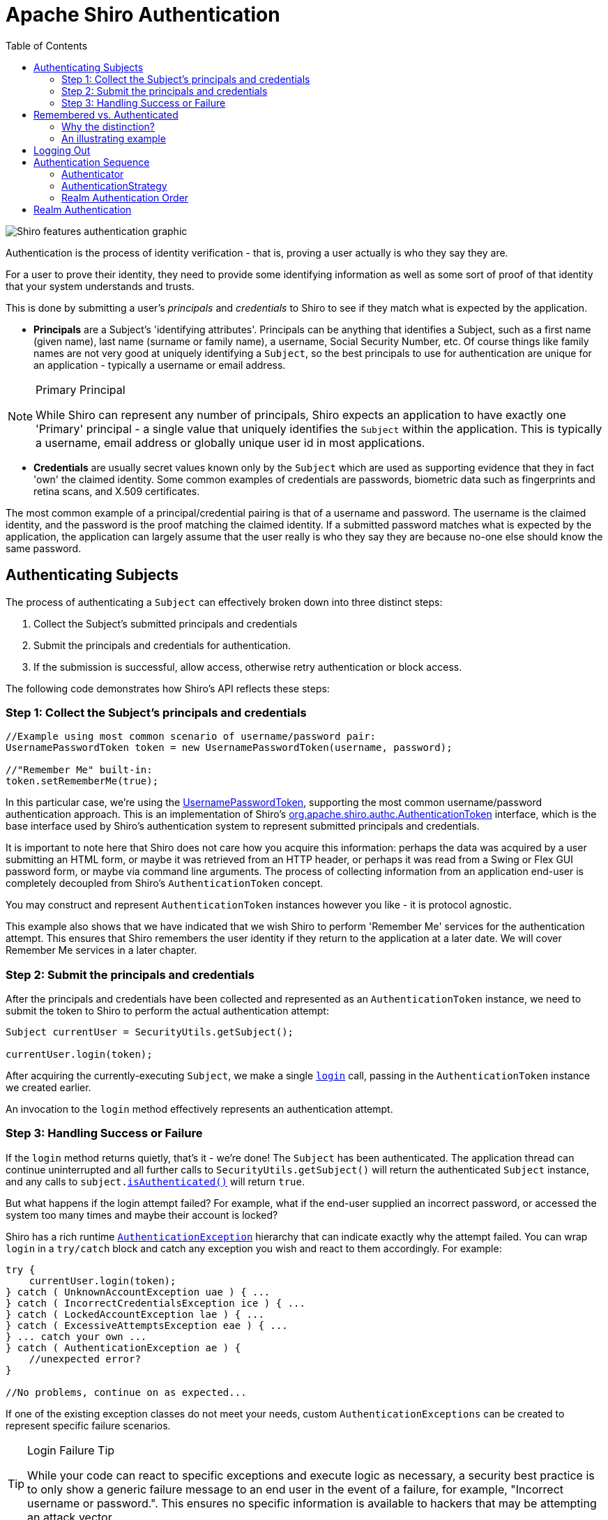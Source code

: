 [#Authentication-Authentication]
= Apache Shiro Authentication
:jbake-date: 2010-03-18 00:00:00
:jbake-type: page
:jbake-status: published
:jbake-tags: documentation
:idprefix:
:icons: font
:toc:

image::/images/ShiroFeatures_Authentication.png[Shiro features authentication graphic, align="center"]

Authentication is the process of identity verification - that is, proving a user actually is who they say they are.

For a user to prove their identity, they need to provide some identifying information as well as some sort of proof of that identity that your system understands and trusts.

This is done by submitting a user's _principals_ and _credentials_ to Shiro to see if they match what is expected by the application.

* *Principals* are a Subject's 'identifying attributes'.
Principals can be anything that identifies a Subject, such as a first name (given name), last name (surname or family name), a username, Social Security Number, etc.
Of course things like family names are not very good at uniquely identifying a `Subject`, so the best principals to use for authentication are unique for an application - typically a username or email address.

[NOTE]
====
.Primary Principal
While Shiro can represent any number of principals, Shiro expects an application to have exactly one 'Primary' principal - a single value that uniquely identifies the `Subject` within the application.
This is typically a username, email address or globally unique user id in most applications.
====

* *Credentials* are usually secret values known only by the `Subject` which are used as supporting evidence that they in fact 'own' the claimed identity.
Some common examples of credentials are passwords, biometric data such as fingerprints and retina scans, and X.509 certificates.

The most common example of a principal/credential pairing is that of a username and password.
The username is the claimed identity, and the password is the proof matching the claimed identity.
If a submitted password matches what is expected by the application, the application can largely assume that the user really is who they say they are because no-one else should know the same password.


== Authenticating Subjects

The process of authenticating a `Subject` can effectively broken down into three distinct steps:

. Collect the Subject's submitted principals and credentials
. Submit the principals and credentials for authentication.
. If the submission is successful, allow access, otherwise retry authentication or block access.

The following code demonstrates how Shiro's API reflects these steps:

[#Authentication-AuthenticatingSubject-Step1]
=== Step 1: Collect the Subject's principals and credentials

[source,java]
----
//Example using most common scenario of username/password pair:
UsernamePasswordToken token = new UsernamePasswordToken(username, password);

//"Remember Me" built-in: 
token.setRememberMe(true);

----

In this particular case, we’re using the link:/static/current/apidocs/org/apache/shiro/authc/UsernamePasswordToken.html[UsernamePasswordToken], supporting the most common username/password authentication approach.
This is an implementation of Shiro's link:/static/current/apidocs/org/apache/shiro/authc/AuthenticationToken.html[org.apache.shiro.authc.AuthenticationToken] interface, which is the base interface used by Shiro's authentication system to represent submitted principals and credentials.

It is important to note here that Shiro does not care how you acquire this information: perhaps the data was acquired by a user submitting an HTML form, or maybe it was retrieved from an HTTP header, or perhaps it was read from a Swing or Flex GUI password form, or maybe via command line arguments.
The process of collecting information from an application end-user is completely decoupled from Shiro's `AuthenticationToken` concept.

You may construct and represent `AuthenticationToken` instances however you like - it is protocol agnostic.

This example also shows that we have indicated that we wish Shiro to perform 'Remember Me' services for the authentication attempt.
This ensures that Shiro remembers the user identity if they return to the application at a later date.
We will cover Remember Me services in a later chapter.

[#Authentication-AuthenticatingSubject-Step2]
=== Step 2: Submit the principals and credentials

After the principals and credentials have been collected and represented as an `AuthenticationToken` instance, we need to submit the token to Shiro to perform the actual authentication attempt:

[source,java]
----
Subject currentUser = SecurityUtils.getSubject();

currentUser.login(token);
----

After acquiring the currently-executing `Subject`, we make a single `link:/static/current/apidocs/org/apache/shiro/subject/Subject.html#login(org.apache.shiro.authc.AuthenticationToken)[login]` call, passing in the `AuthenticationToken` instance we created earlier.

An invocation to the `login` method effectively represents an authentication attempt.

[#Authentication-AuthenticatingSubject-Step3]
=== Step 3: Handling Success or Failure

If the `login` method returns quietly, that's it - we're done!
The `Subject` has been authenticated.
The application thread can continue uninterrupted and all further calls to `SecurityUtils.getSubject()` will return the authenticated `Subject` instance, and any calls to `subject.link:/static/current/apidocs/org/apache/shiro/subject/Subject.html#isAuthenticated()[isAuthenticated()]` will return `true`.

But what happens if the login attempt failed?
For example, what if the end-user supplied an incorrect password, or accessed the system too many times and maybe their account is locked?

Shiro has a rich runtime link:/static/current/apidocs/org/apache/shiro/authc/AuthenticationException.html[`AuthenticationException`] hierarchy that can indicate exactly why the attempt failed.
You can wrap `login` in a `try/catch` block and catch any exception you wish and react to them accordingly.
For example:

[source,java]
----
try {
    currentUser.login(token);
} catch ( UnknownAccountException uae ) { ...
} catch ( IncorrectCredentialsException ice ) { ...
} catch ( LockedAccountException lae ) { ...
} catch ( ExcessiveAttemptsException eae ) { ...
} ... catch your own ...
} catch ( AuthenticationException ae ) {
    //unexpected error?
}

//No problems, continue on as expected...
----

If one of the existing exception classes do not meet your needs, custom `AuthenticationExceptions` can be created to represent specific failure scenarios.

[TIP]
====
.Login Failure Tip
While your code can react to specific exceptions and execute logic as necessary, a security best practice is to only show a generic failure message to an end user in the event of a failure, for example, "Incorrect username or password.".
This ensures no specific information is available to hackers that may be attempting an attack vector.
====

[#Authentication-RememberedVsAuthenticated]
== Remembered vs. Authenticated

As shown in the example above, Shiro supports the notion of "remember me" in addition to the normal login process.
It is worth pointing out at this time that Shiro makes a very precise distinction between a _remembered_ Subject and an actual _authenticated_ Subject:

* *Remembered*: A remembered `Subject` is not anonymous and has a known identity (i.e. `subject.link:/static/current/apidocs/org/apache/shiro/subject/Subject.html#getPrincipals()[getPrincipals()]` is non-empty).
But this identity is remembered from a previous authentication during a *previous* session.
A subject is considered remembered if `subject.link:/static/current/apidocs/org/apache/shiro/subject/Subject.html#isRemembered()[isRemembered()]` returns `true`.

* *Authenticated*: An authenticated `Subject` is one that has been successfully authenticated (i.e. the `login` method was invoked without throwing an exception) _during the Subject's current session_.
A subject is considered authenticated if `subject.link:/static/current/apidocs/org/apache/shiro/subject/Subject.html#isAuthenticated()[isAuthenticated()]` returns `true`.

[CAUTION]
====
.Mutually Exclusive
Remembered and authenticated states are mutually exclusive - a `true` value for one indicates a `false` value for the other and vice versa.
====

[#Authentication-RememberedVsAuthenticated-WhyTheDistinction]
=== Why the distinction?

The word 'authentication' has a very strong connotation of _proof_.
That is, there is an expected _guarantee_ that the `Subject` has proven they are who they say they are.

When a user is only remembered from a previous interaction with the application, the state of proof no longer exists: the remembered identity gives the system an idea who that user probably is, but in reality, has no way of absolutely _guaranteeing_ if the remembered Subject represents the expected user.
Once the subject is authenticated, they are no longer considered only remembered because their identity would have been verified during the current session.

So although many parts of the application can still perform user-specific logic based on the remembered principals, such as customized views, it should typically never perform highly-sensitive operations until the user has legitimately verified their identity by executing a successful authentication attempt.

For example, a check to see if a `Subject` can access financial information should almost always depend on `isAuthenticated()`, not `isRemembered()`, to guarantee an expected and verified identity.

[#Authentication-RememberedVsAuthenticated-AnIllustratingExample]
=== An illustrating example

The following is a fairly common scenario that helps illustrate why the the distinction between remembered and authenticated is important.

Let's say you're using https://www.amazon.com[Amazon.com].
You've logged-in successfully and have added a few books to your shopping cart.
But you have to run off to a meeting, but forget to log out.
By the time the meeting is over, it's time to go home and you leave the office.

The next day when you come in to work, you realize you didn't complete your purchase, so you go back to amazon.com.
This time, Amazon 'remembers' who you are, greets you by name, and still gives you some personalized book recommendations.
To Amazon, `subject.isRemembered()` would return `true`.

But, what happens if you try to access your account to update your credit card information to make your book purchase?
While Amazon 'remembers' you (`isRemembered()` == `true`), it cannot guarantee that you are in fact you (for example, maybe a co-worker is using your computer).

So before you can perform a sensitive action like updating credit card information, Amazon will force you to login so they can guarantee your identity.
After you login, your identity has been verified and to Amazon, `isAuthenticated()` would now be `true`.

This scenario happens so frequently for many types of applications, so the functionality is built in to Shiro so you can leverage it for your own application.
Now, whether you use `isRemembered()` or `isAuthenticated()` to customize your views and workflows is up to you, but Shiro will maintain this fundamental state in case you need it.

[#Authentication-LoggingOut]
== Logging Out

The opposite of authenticating is releasing all known identifying state.
When the `Subject` is done interacting with the application, you can call `subject.link:/static/current/apidocs/org/apache/shiro/subject/Subject.html#logout()[logout()]` to relinquish all identifying information:

[source,java]
----
currentUser.logout(); //removes all identifying information and invalidates their session too.
----

When you call `logout`, any existing `Session` will be invalidated and any identity will be disassociated (e.g. in a web app, the RememberMe cookie will also be deleted).

After a `Subject` logs-out, the `Subject` instance is considered anonymous again and, except for web applications, can be re-used for `login` again if desired.

[CAUTION]
====
.Web Application Notice
Because remembered identity in web applications is often persisted with cookies, and cookies can only be deleted before a Response body is committed, it is highly recommended to redirect the end-user to a new view or page immediately after calling `subject.logout()`.
This guarantees that any security-related cookies are deleted as expected.
This is a limitation of how HTTP cookies function and not a limitation of Shiro.
====

[#Authentication-AuthenticationSequence]
== Authentication Sequence

Until now, we've only looked at how to authenticate a `Subject` from within application code.
Now we'll cover what happens inside Shiro when an authentication attempt occurs.

We've taken our previous architecture diagram from the link:/architecture.html[Architecture] chapter, and left only the components relevant to authentication highlighted.
Each number represents a step during an authentication attempt:

image::/images/ShiroAuthenticationSequence.png[authentication flow diagram, align="center"]

*Step 1*: Application code invokes the `Subject.login` method, passing in the constructed `AuthenticationToken` instance representing the end-user's principals and credentials.

*Step 2*: The `Subject` instance, typically a link:/static/current/apidocs/org/apache/shiro/subject/support/DelegatingSubject.html[`DelegatingSubject`] (or a subclass) delegates to the application's `SecurityManager` by calling `securityManager.login(token)`, where the actual authentication work begins.

*Step 3*: The `SecurityManager`, being a basic 'umbrella' component, receives the token and simply delegates to its internal link:/static/current/apidocs/org/apache/shiro/authc/Authenticator.html[`Authenticator`] instance by calling `link:/static/current/apidocs/org/apache/shiro/authc/Authenticator.html#authenticate(org.apache.shiro.authc.AuthenticationToken)[authenticator.authenticate(token)]`.
This is almost always a link:/static/current/apidocs/org/apache/shiro/authc/pam/ModularRealmAuthenticator.html[`ModularRealmAuthenticator`] instance, which supports coordinating one or more `Realm` instances during authentication.
The `ModularRealmAuthenticator` essentially provides a https://en.wikipedia.org/wiki/Pluggable_Authentication_Modules[PAM]-style paradigm for Apache Shiro (where each `Realm`
is a 'module' in PAM terminology).

*Step 4*: If more than one `Realm` is configured for the application, the `ModularRealmAuthenticator` instance will initiate a multi-`Realm` authentication attempt utilizing its configured link:/static/current/apidocs/org/apache/shiro/authc/pam/AuthenticationStrategy.html[`AuthenticationStrategy`].
Before, during and after the `Realms` are invoked for authentication, the `AuthenticationStrategy` will be called to allow it to react to each Realm's results.
We will cover `AuthenticationStrategies` soon.

[NOTE]
====
.Single-Realm Application
If only a single Realm is configured, it is called directly - there is no need for an `AuthenticationStrategy` in a single-Realm application.
====

*Step 5*: Each configured `Realm` is consulted to see if it `link:/static/current/apidocs/org/apache/shiro/realm/Realm.html#supports(org.apache.shiro.authc.AuthenticationToken)[supports]` the submitted `AuthenticationToken`.
If so, the supporting Realm's `link:/static/current/apidocs/org/apache/shiro/realm/Realm.html#getAuthenticationInfo(org.apache.shiro.authc.AuthenticationToken)[getAuthenticationInfo]` method will be invoked with the submitted `token`.
The `getAuthenticationInfo` method effectively represents a single authentication attempt for that particular `Realm`.
We will cover the `Realm` authentication behavior shortly.

[#Authentication-AuthenticationSequence-Authenticator]
=== Authenticator

As mentioned earlier, the Shiro `SecurityManager` implementations default to using a link:/static/current/apidocs/org/apache/shiro/authc/pam/ModularRealmAuthenticator.html[`ModularRealmAuthenticator`] instance.
The `ModularRealmAuthenticator` equally supports applications with single Realm as well as those with multiple realms.

In a single-realm application, the `ModularRealmAuthenticator` will invoke the single `Realm` directly.
If two or more Realms are configured, it will use an `AuthenticationStrategy` instance to coordinate how the attempt occurs.
We'll cover AuthenticationStrategies below.

If you wish to configure the `SecurityManager` with a custom `Authenticator` implementation, you can do so in `shiro.ini` for example:

[source,ini]
----
[main]
...
authenticator = com.foo.bar.CustomAuthenticator

securityManager.authenticator = $authenticator
----

Although in practice, the `ModularRealmAuthenticator` is probably suitable for most needs.

[#Authentication-AuthenticationSequence-AuthenticationStrategy]
=== AuthenticationStrategy

When two or more realms are configured for an application, the `ModularRealmAuthenticator` relies on an internal link:/static/current/apidocs/org/apache/shiro/authc/pam/AuthenticationStrategy.html[`AuthenticationStrategy`] component to determine the conditions for which an authentication attempt succeeds or fails.

For example, if only one Realm authenticates an `AuthenticationToken` successfully, but all others fail, is the authentication attempt considered successful?
Or must all Realms authenticate successfully for the overall attempt to be considered successful?
Or, if a Realm authenticates successfully, is it necessary to consult other Realms further?
An `AuthenticationStrategy` makes the appropriate decision based on an application's needs.

An AuthenticationStrategy is a stateless component that is consulted 4 times during an authentication attempt (any necessary state required for these 4 interactions will be given as method arguments):

. before any of the Realms are invoked
. immediately before an individual Realm's `getAuthenticationInfo` method is called
. immediately after an individual Realm's `getAuthenticationInfo` method is called
. after all of the Realms have been invoked

Also an `AuthenticationStrategy` is responsible for aggregating the results from each successful Realm and 'bundling' them into a single link:/static/current/apidocs/org/apache/shiro/authc/AuthenticationInfo.html[`AuthenticationInfo`] representation.
This final aggregate `AuthenticationInfo` instance is what is returned by the `Authenticator` instance and is what Shiro uses to represent the `Subject`'s final identity (aka Principals).

[NOTE]
====
.Subject Identity 'View'
If you use more than one Realm in your application to acquire account data from multiple data sources, the `AuthenticationStrategy` is ultimately responsible for the final 'merged' view of the Subject's identity that is seen by the application.
====

Shiro has 3 concrete `AuthenticationStrategy` implementations:

|===
|`AuthenticationStrategy` class |Description

|link:/static/current/apidocs/org/apache/shiro/authc/pam/AtLeastOneSuccessfulStrategy.html[`AtLeastOneSuccessfulStrategy`] |If one (or more) Realms authenticate successfully, the overall attempt is considered successful.
If none authenticate succesfully, the attempt fails.
|link:/static/current/apidocs/org/apache/shiro/authc/pam/FirstSuccessfulStrategy.html[`FirstSuccessfulStrategy`] |Only the information returned from the first successfully authenticated Realm will be used.
All further Realms will be ignored.
If none authenticate successfully, the attempt fails.
|link:/static/current/apidocs/org/apache/shiro/authc/pam/AllSuccessfulStrategy.html[`AllSuccessfulStrategy`] |All configured Realms must authenticate successfully for the overall attempt to be considered successful.
If any one does not authenticate successfully, the attempt fails.
|===

The `ModularRealmAuthenticator` defaults to the *`AtLeastOneSuccessfulStrategy`* implementation, as this is the most commonly desired strategy.
However, you could configure a different strategy if you wanted:

[source,ini]
----
[main]
...
authcStrategy = org.apache.shiro.authc.pam.FirstSuccessfulStrategy

securityManager.authenticator.authenticationStrategy = $authcStrategy

...
----

[TIP]
====
.Custom AuthenticationStrategy
If you wanted to create your own `AuthenticationStrategy` implementation yourself, you could use the `link:/static/current/apidocs/org/apache/shiro/authc/pam/AbstractAuthenticationStrategy.html[org.apache.shiro.authc.pam.AbstractAuthenticationStrategy]` as a starting point.
The `AbstractAuthenticationStrategy` class automatically implements the ''bundling''/aggregation behavior of merging the results from each Realm into a single `AuthenticationInfo` instance.
====

[#Authentication-AuthenticationSequence-RealmAuthenticationOrder]
=== Realm Authentication Order

It is very important to point out that the `ModularRealmAuthenticator` will interact with Realm instances in _iteration_ order.

The `ModularRealmAuthenticator` has access to the `Realm` instances configured on the `SecurityManager`.
When performing an authentication attempt, it will iterate over that collection, and for each `Realm` that supports the submitted `AuthenticationToken`, invoke the Realm's `getAuthenticationInfo` method.

[#Authentication-AuthenticationSequence-AuthenticationStrategy-ImplicitOrdering]
==== Implicit Ordering

When using Shiro's INI configuration format, you should configure Realms _in the order you want them to process an `AuthenticationToken`_. For example, in `shiro.ini`, Realms will be consulted in the order in which they are defined in the INI file.
That is, for the following `shiro.ini` example:

[source,ini]
----
blahRealm = com.company.blah.Realm
...
fooRealm = com.company.foo.Realm
...
barRealm = com.company.another.Realm
----

The `SecurityManager` will be configured with those three realms, and during an authentication attempt, `blahRealm`, `fooRealm`, and `barRealm` will be invoked _in that order_.

This has basically the same effect as if the following line were defined:

[source,java]
----
securityManager.realms = $blahRealm, $fooRealm, $barRealm
----

Using this approach, you don't need to set the `securityManager&#39;s` `realms` property - every realm defined will automatically be added to the `realms` property.

[#Authentication-AuthenticationSequence-AuthenticationStrategy-ExplicitOrdering]
==== Explicit Ordering

If you want to explicitly define the order in which the realms will be interacted with, regardless of how they are defined, you can set the securityManager's `realms` property as an explicit collection property.
For example, if using the definition above, but you wanted the `blahRealm` to be consulted last instead of first:

[source,ini]
----
blahRealm = com.company.blah.Realm
...
fooRealm = com.company.foo.Realm
...
barRealm = com.company.another.Realm

securityManager.realms = $fooRealm, $barRealm, $blahRealm
...
----

[WARNING]
====
.Explicit Realm Inclusion
When you explicitly configure the `securityManager.realms` property, *only* the referenced realms will be configured on the `SecurityManager`.
This means you could define 5 realms in INI, but only actually use 3 if 3 are referenced for the `realms` property.
This is different than implicit realm ordering where all available realms will be used.
====

[#Authentication-RealmAuthentication]
== Realm Authentication

This chapter covers Shiro's main workflow explaining how an authentication attempt occurs.
The internal workflow of what happens in a single realm as it is consulted during authentication (i.e. 'Step 5' above) is covered in the link:/realm.html[Realm]
chapter's link:/realm.html#Realm-RealmAuthentication[Realm Authentication] section.

